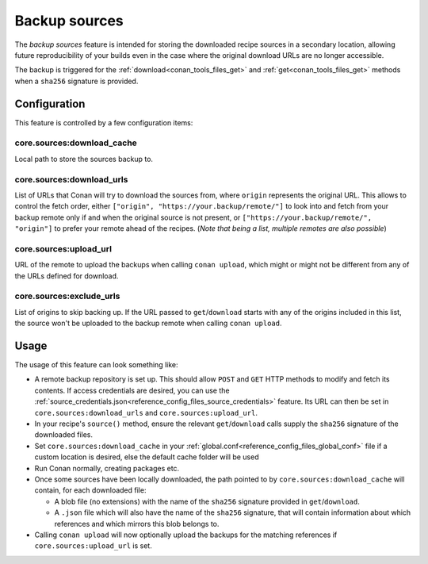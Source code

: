 .. _conan_backup_sources:

Backup sources
==============

The *backup sources* feature is intended for storing the downloaded recipe sources in a secondary location,
allowing future reproducibility of your builds even in the case where the original download URLs are no longer accessible.

The backup is triggered for the :ref:`download<conan_tools_files_get>` and :ref:`get<conan_tools_files_get>` methods
when a ``sha256`` signature is provided.


Configuration
-------------
This feature is controlled by a few configuration items:

core.sources:download_cache
~~~~~~~~~~~~~~~~~~~~~~~~~~~~~~~
Local path to store the sources backup to.

core.sources:download_urls
~~~~~~~~~~~~~~~~~~~~~~~~~~~~~~
List of URLs that Conan will try to download the sources from, where ``origin`` represents the original URL.
This allows to control the fetch order, either ``["origin", "https://your.backup/remote/"]``
to look into and fetch from your backup remote only if and when the original source is not present,
or ``["https://your.backup/remote/", "origin"]`` to prefer your remote ahead of the recipes.
(*Note that being a list, multiple remotes are also possible*)

core.sources:upload_url
~~~~~~~~~~~~~~~~~~~~~~~~~~~
URL of the remote to upload the backups when calling ``conan upload``,
which might or might not be different from any of the URLs defined for download.

core.sources:exclude_urls
~~~~~~~~~~~~~~~~~~~~~~~~~~~~~
List of origins to skip backing up.
If the URL passed to ``get``/``download`` starts with any of the origins included in this list,
the source won't be uploaded to the backup remote when calling ``conan upload``.



Usage
-----
The usage of this feature can look something like:

- A remote backup repository is set up. This should allow ``POST`` and ``GET`` HTTP methods to modify and fetch its contents.
  If access credentials are desired, you can use the :ref:`source_credentials.json<reference_config_files_source_credentials>` feature.
  Its URL can then be set in ``core.sources:download_urls`` and ``core.sources:upload_url``.
- In your recipe's ``source()`` method, ensure the relevant ``get``/``download`` calls supply the ``sha256`` signature of the downloaded files.
- Set ``core.sources:download_cache`` in your :ref:`global.conf<reference_config_files_global_conf>` file if a custom location is desired,
  else the default cache folder will be used
- Run Conan normally, creating packages etc.
- Once some sources have been locally downloaded, the path pointed to by ``core.sources:download_cache`` will contain, for each downloaded file:

  - A blob file (no extensions) with the name of the ``sha256`` signature provided in ``get``/``download``.
  - A ``.json`` file which will also have the name of the ``sha256`` signature,
    that will contain information about which references and which mirrors this blob belongs to.

- Calling ``conan upload`` will now optionally upload the backups for the matching references if ``core.sources:upload_url`` is set.
